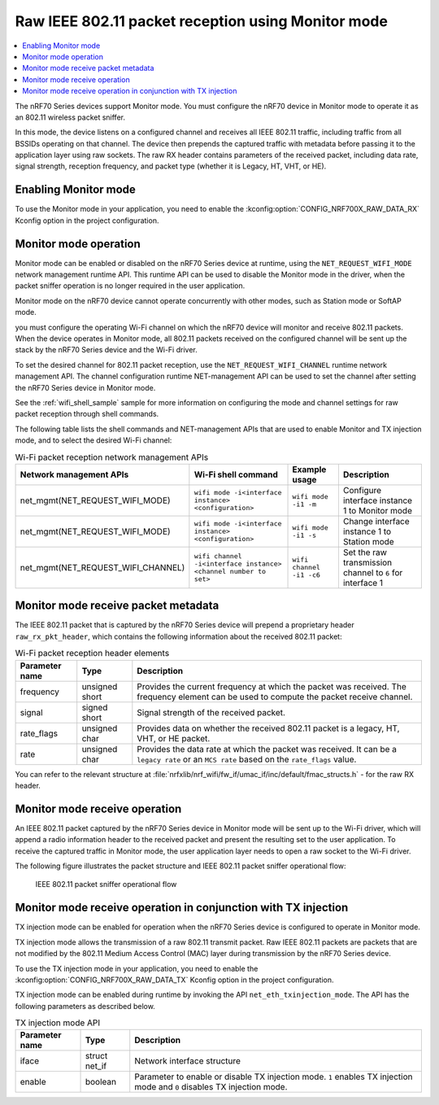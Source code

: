 ﻿.. _ug_nrf70_developing_raw_ieee_80211_packet_reception:

Raw IEEE 802.11 packet reception using Monitor mode
###################################################

.. contents::
   :local:
   :depth: 2

The nRF70 Series devices support Monitor mode.
You must configure the nRF70 device in Monitor mode to operate it as an 802.11 wireless packet sniffer.

In this mode, the device listens on a configured channel and receives all IEEE 802.11 traffic, including traffic from all BSSIDs operating on that channel.
The device then prepends the captured traffic with metadata before passing it to the application layer using raw sockets.
The raw RX header contains parameters of the received packet, including data rate, signal strength, reception frequency, and packet type (whether it is Legacy, HT, VHT, or HE).

.. _ug_nrf70_developing_enabling_802.11_monitor_mode:

Enabling Monitor mode
*********************

To use the Monitor mode in your application, you need to enable the :kconfig:option:`CONFIG_NRF700X_RAW_DATA_RX` Kconfig option in the project configuration.

.. _ug_nrf70_developing_monitor_mode_operation:

Monitor mode operation
**********************

Monitor mode can be enabled or disabled on the nRF70 Series device at runtime, using the ``NET_REQUEST_WIFI_MODE`` network management runtime API.
This runtime API can be used to disable the Monitor mode in the driver, when the packet sniffer operation is no longer required in the user application.

Monitor mode on the nRF70 device cannot operate concurrently with other modes, such as Station mode or SoftAP mode.

you must configure the operating Wi-Fi channel on which the nRF70 device will monitor and receive 802.11 packets.
When the device operates in Monitor mode, all 802.11 packets received on the configured channel will be sent up the stack by the nRF70 Series device and the Wi-Fi driver.

To set the desired channel for 802.11 packet reception, use the ``NET_REQUEST_WIFI_CHANNEL`` runtime network management API.
The channel configuration runtime NET-management API can be used to set the channel after setting the nRF70 Series device in Monitor mode.

See the :ref:`wifi_shell_sample` sample for more information on configuring the mode and channel settings for raw packet reception through shell commands.

The following table lists the shell commands and NET-management APIs that are used to enable Monitor and TX injection mode, and to select the desired Wi-Fi channel:

.. list-table:: Wi-Fi packet reception network management APIs
   :header-rows: 1

   * - Network management APIs
     - Wi-Fi shell command
     - Example usage
     - Description
   * - net_mgmt(NET_REQUEST_WIFI_MODE)
     - ``wifi mode -i<interface instance> <configuration>``
     - ``wifi mode -i1 -m``
     - Configure interface instance 1 to Monitor mode
   * - net_mgmt(NET_REQUEST_WIFI_MODE)
     - ``wifi mode -i<interface instance> <configuration>``
     - ``wifi mode -i1 -s``
     - Change interface instance 1 to Station mode
   * - net_mgmt(NET_REQUEST_WIFI_CHANNEL)
     - ``wifi channel -i<interface instance> <channel number to set>``
     - ``wifi channel -i1 -c6``
     - Set the raw transmission channel to ``6`` for interface 1

.. _ug_nrf70_developing_monitor_mode_receive_packet_metadata:

Monitor mode receive packet metadata
************************************

The IEEE 802.11 packet that is captured by the nRF70 Series device will prepend a proprietary header ``raw_rx_pkt_header``, which contains the following information about the received 802.11 packet:

.. list-table:: Wi-Fi packet reception header elements
   :header-rows: 1

   * - Parameter name
     - Type
     - Description
   * - frequency
     - unsigned short
     - Provides the current frequency at which the packet was received.
       The frequency element can be used to compute the packet receive channel.
   * - signal
     - signed short
     - Signal strength of the received packet.
   * - rate_flags
     - unsigned char
     - Provides data on whether the received 802.11 packet is a legacy, HT, VHT, or HE packet.
   * - rate
     - unsigned char
     - Provides the data rate at which the packet was received.
       It can be a ``legacy rate`` or an ``MCS rate`` based on the ``rate_flags`` value.

You can refer to the relevant structure at :file:`nrfxlib/nrf_wifi/fw_if/umac_if/inc/default/fmac_structs.h` - for the raw RX header.

.. _ug_nrf70_developing_monitor_mode_receive_operation:

Monitor mode receive operation
******************************

An IEEE 802.11 packet captured by the nRF70 Series device in Monitor mode will be sent up to the Wi-Fi driver, which will append a radio information header to the received packet and present the resulting set to the user application.
To receive the captured traffic in Monitor mode, the user application layer needs to open a raw socket to the Wi-Fi driver.

The following figure illustrates the packet structure and IEEE 802.11 packet sniffer operational flow:

.. figure:: images/nrf7000_packet_sniffer_operation.png
   :alt: IEEE 802.11 packet sniffer operational flow

   IEEE 802.11 packet sniffer operational flow

.. _ug_nrf70_developing_monitor_mode_receive_operation_with_tx_injection:

Monitor mode receive operation in conjunction with TX injection
***************************************************************

TX injection mode can be enabled for operation when the nRF70 Series device is configured to operate in Monitor mode.

TX injection mode allows the transmission of a raw 802.11 transmit packet.
Raw IEEE 802.11 packets are packets that are not modified by the 802.11 Medium Access Control (MAC) layer during transmission by the nRF70 Series device.

To use the TX injection mode in your application, you need to enable the :kconfig:option:`CONFIG_NRF700X_RAW_DATA_TX` Kconfig option in the project configuration.

TX injection mode can be enabled during runtime by invoking the API ``net_eth_txinjection_mode``.
The API has the following parameters as described below.

.. list-table:: TX injection mode API
   :header-rows: 1

   * - Parameter name
     - Type
     - Description
   * - iface
     - struct net_if
     - Network interface structure
   * - enable
     - boolean
     - Parameter to enable or disable TX injection mode.
       ``1`` enables TX injection mode and ``0`` disables TX injection mode.
